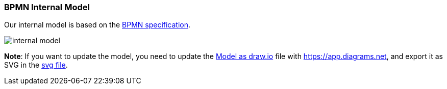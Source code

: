 === BPMN Internal Model

Our internal model is based on the https://www.omg.org/spec/BPMN/2.0.2/PDF[BPMN specification].

image::images/architecture/internal-model.svg[]

*Note*: If you want to update the model, you need to update the link:images/architecture/internal-model.drawio[Model as draw.io]
file with https://app.diagrams.net, and export it as SVG in the link:images/architecture/internal-model.svg[svg file].

